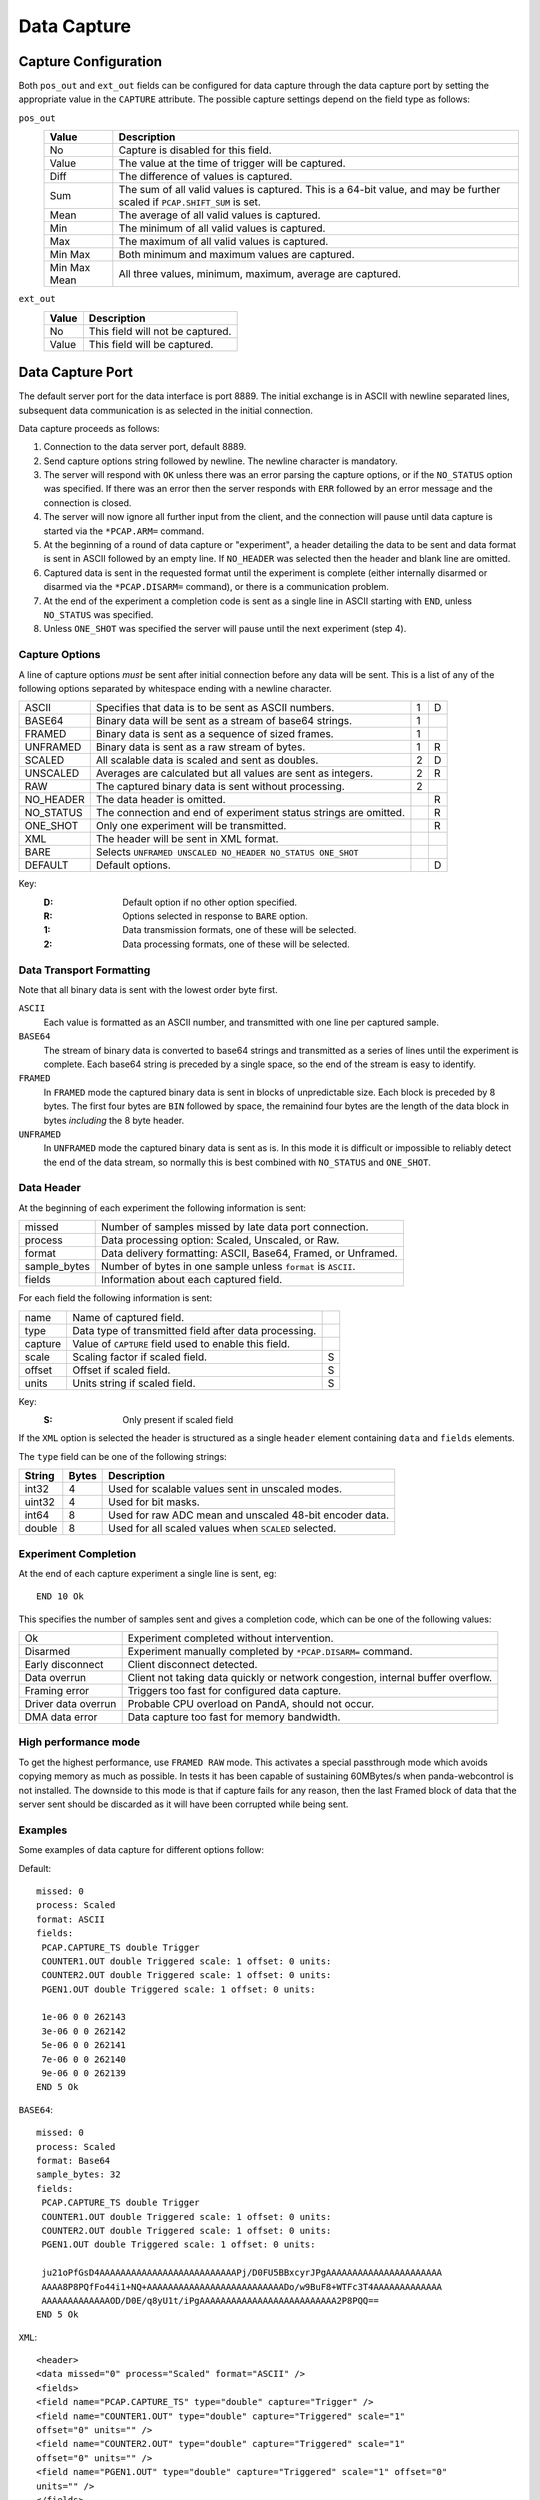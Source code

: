 Data Capture
============

Capture Configuration
---------------------

Both ``pos_out`` and ``ext_out`` fields can be configured for data capture
through the data capture port by setting the appropriate value in the
``CAPTURE`` attribute.  The possible capture settings depend on the field type
as follows:

``pos_out``
    =============== ========================================================
    Value           Description
    =============== ========================================================
    No              Capture is disabled for this field.
    Value           The value at the time of trigger will be captured.
    Diff            The difference of values is captured.
    Sum             The sum of all valid values is captured.  This is a
                    64-bit value, and may be further scaled if
                    ``PCAP.SHIFT_SUM`` is set.
    Mean            The average of all valid values is captured.
    Min             The minimum of all valid values is captured.
    Max             The maximum of all valid values is captured.
    Min Max         Both minimum and maximum values are captured.
    Min Max Mean    All three values, minimum, maximum, average are
                    captured.
    =============== ========================================================

``ext_out``
    =============== ========================================================
    Value           Description
    =============== ========================================================
    No              This field will not be captured.
    Value           This field will be captured.
    =============== ========================================================


Data Capture Port
-----------------

The default server port for the data interface is port 8889.  The initial
exchange is in ASCII with newline separated lines, subsequent data communication
is as selected in the initial connection.

Data capture proceeds as follows:

1.  Connection to the data server port, default 8889.

2.  Send capture options string followed by newline.  The newline character is
    mandatory.

3.  The server will respond with ``OK`` unless there was an error parsing the
    capture options, or if the ``NO_STATUS`` option was specified.  If there was
    an error then the server responds with ``ERR`` followed by an error message
    and the connection is closed.

4.  The server will now ignore all further input from the client, and the
    connection will pause until data capture is started via the ``*PCAP.ARM=``
    command.

5.  At the beginning of a round of data capture or "experiment", a header
    detailing the data to be sent and data format is sent in ASCII followed by
    an empty line.  If ``NO_HEADER`` was selected then the header and blank line
    are omitted.

6.  Captured data is sent in the requested format until the experiment is
    complete (either internally disarmed or disarmed via the ``*PCAP.DISARM=``
    command), or there is a communication problem.

7.  At the end of the experiment a completion code is sent as a single line in
    ASCII starting with ``END``, unless ``NO_STATUS`` was specified.

8.  Unless ``ONE_SHOT`` was specified the server will pause until the next
    experiment (step 4).


Capture Options
~~~~~~~~~~~~~~~

A line of capture options *must* be sent after initial connection before any
data will be sent.  This is a list of any of the following options separated by
whitespace ending with a newline character.

=========== ================================================================ = =
ASCII       Specifies that data is to be sent as ASCII numbers.              1 D
BASE64      Binary data will be sent as a stream of base64 strings.          1
FRAMED      Binary data is sent as a sequence of sized frames.               1
UNFRAMED    Binary data is sent as a raw stream of bytes.                    1 R
SCALED      All scalable data is scaled and sent as doubles.                 2 D
UNSCALED    Averages are calculated but all values are sent as integers.     2 R
RAW         The captured binary data is sent without processing.             2
NO_HEADER   The data header is omitted.                                        R
NO_STATUS   The connection and end of experiment status strings are            R
            omitted.
ONE_SHOT    Only one experiment will be transmitted.                           R
XML         The header will be sent in XML format.
BARE        Selects ``UNFRAMED UNSCALED NO_HEADER NO_STATUS ONE_SHOT``
DEFAULT     Default options.                                                   D
=========== ================================================================ = =

Key:
    :D: Default option if no other option specified.
    :R: Options selected in response to ``BARE`` option.
    :1: Data transmission formats, one of these will be selected.
    :2: Data processing formats, one of these will be selected.


Data Transport Formatting
~~~~~~~~~~~~~~~~~~~~~~~~~

Note that all binary data is sent with the lowest order byte first.

``ASCII``
    Each value is formatted as an ASCII number, and transmitted with one line
    per captured sample.

``BASE64``
    The stream of binary data is converted to base64 strings and transmitted as
    a series of lines until the experiment is complete.  Each base64 string is
    preceded by a single space, so the end of the stream is easy to identify.

``FRAMED``
    In ``FRAMED`` mode the captured binary data is sent in blocks of
    unpredictable size.  Each block is preceded by 8 bytes.  The first four
    bytes are ``BIN`` followed by space, the remainind four bytes are the length
    of the data block in bytes *including* the 8 byte header.

``UNFRAMED``
    In ``UNFRAMED`` mode the captured binary data is sent as is.  In this mode
    it is difficult or impossible to reliably detect the end of the data stream,
    so normally this is best combined with ``NO_STATUS`` and ``ONE_SHOT``.


Data Header
~~~~~~~~~~~

At the beginning of each experiment the following information is sent:

=============== ================================================================
missed          Number of samples missed by late data port connection.
process         Data processing option: Scaled, Unscaled, or Raw.
format          Data delivery formatting: ASCII, Base64, Framed, or Unframed.
sample_bytes    Number of bytes in one sample unless ``format`` is ``ASCII``.
fields          Information about each captured field.
=============== ================================================================

For each field the following information is sent:

=============== ============================================================== =
name            Name of captured field.
type            Data type of transmitted field after data processing.
capture         Value of ``CAPTURE`` field used to enable this field.
scale           Scaling factor if scaled field.                                S
offset          Offset if scaled field.                                        S
units           Units string if scaled field.                                  S
=============== ============================================================== =

Key:
    :S: Only present if scaled field

If the ``XML`` option is selected the header is structured as a single
``header`` element containing ``data`` and ``fields`` elements.

The ``type`` field can be one of the following strings:

=========== ======= ============================================================
String      Bytes   Description
=========== ======= ============================================================
int32       4       Used for scalable values sent in unscaled modes.
uint32      4       Used for bit masks.
int64       8       Used for raw ADC mean and unscaled 48-bit encoder data.
double      8       Used for all scaled values when ``SCALED`` selected.
=========== ======= ============================================================


Experiment Completion
~~~~~~~~~~~~~~~~~~~~~

At the end of each capture experiment a single line is sent, eg::

    END 10 Ok

This specifies the number of samples sent and gives a completion code, which can
be one of the following values:

=================== ============================================================
Ok                  Experiment completed without intervention.
Disarmed            Experiment manually completed by ``*PCAP.DISARM=`` command.
Early disconnect    Client disconnect detected.
Data overrun        Client not taking data quickly or network congestion,
                    internal buffer overflow.
Framing error       Triggers too fast for configured data capture.
Driver data overrun Probable CPU overload on PandA, should not occur.
DMA data error      Data capture too fast for memory bandwidth.
=================== ============================================================

High performance mode
~~~~~~~~~~~~~~~~~~~~~

To get the highest performance, use ``FRAMED RAW`` mode. This activates a
special passthrough mode which avoids copying memory as much as possible. In
tests it has been capable of sustaining 60MBytes/s when panda-webcontrol is not
installed. The downside to this mode is that if capture fails for any reason,
then the last Framed block of data that the server sent should be discarded as
it will have been corrupted while being sent.


Examples
~~~~~~~~

Some examples of data capture for different options follow:

Default::

    missed: 0
    process: Scaled
    format: ASCII
    fields:
     PCAP.CAPTURE_TS double Trigger
     COUNTER1.OUT double Triggered scale: 1 offset: 0 units:
     COUNTER2.OUT double Triggered scale: 1 offset: 0 units:
     PGEN1.OUT double Triggered scale: 1 offset: 0 units:

     1e-06 0 0 262143
     3e-06 0 0 262142
     5e-06 0 0 262141
     7e-06 0 0 262140
     9e-06 0 0 262139
    END 5 Ok

``BASE64``::

    missed: 0
    process: Scaled
    format: Base64
    sample_bytes: 32
    fields:
     PCAP.CAPTURE_TS double Trigger
     COUNTER1.OUT double Triggered scale: 1 offset: 0 units:
     COUNTER2.OUT double Triggered scale: 1 offset: 0 units:
     PGEN1.OUT double Triggered scale: 1 offset: 0 units:

     ju21oPfGsD4AAAAAAAAAAAAAAAAAAAAAAAAAAPj/D0FU5BBxcyrJPgAAAAAAAAAAAAAAAAAAAAAA
     AAAA8P8PQfFo44i1+NQ+AAAAAAAAAAAAAAAAAAAAAAAAAADo/w9BuF8+WTFc3T4AAAAAAAAAAAAA
     AAAAAAAAAAAAAOD/D0E/q8yU1t/iPgAAAAAAAAAAAAAAAAAAAAAAAAAA2P8PQQ==
    END 5 Ok

``XML``::

    <header>
    <data missed="0" process="Scaled" format="ASCII" />
    <fields>
    <field name="PCAP.CAPTURE_TS" type="double" capture="Trigger" />
    <field name="COUNTER1.OUT" type="double" capture="Triggered" scale="1"
    offset="0" units="" />
    <field name="COUNTER2.OUT" type="double" capture="Triggered" scale="1"
    offset="0" units="" />
    <field name="PGEN1.OUT" type="double" capture="Triggered" scale="1" offset="0"
    units="" />
    </fields>
    </header>

     1e-06 0 0 262143
     3e-06 0 0 262142
     5e-06 0 0 262141
     7e-06 0 0 262140
     9e-06 0 0 262139
    END 5 Ok
